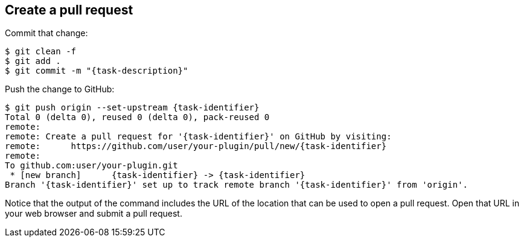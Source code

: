 ////
// This file is only meant to be included as a snippet in other
// documents.  It provides the same text to multiple files so that we can
// make a single change and have it apply to multiple files in the adopt
// a plugin tutorial.
////

== Create a pull request

Commit that change:

[source,bash,subs="attributes"]
----
$ git clean -f
$ git add .
$ git commit -m "{task-description}"
----

Push the change to GitHub:

[source,bash,subs="attributes"]
----
$ git push origin --set-upstream {task-identifier}
Total 0 (delta 0), reused 0 (delta 0), pack-reused 0
remote:
remote: Create a pull request for '{task-identifier}' on GitHub by visiting:
remote:      https://github.com/user/your-plugin/pull/new/{task-identifier}
remote:
To github.com:user/your-plugin.git
 * [new branch]      {task-identifier} -> {task-identifier}
Branch '{task-identifier}' set up to track remote branch '{task-identifier}' from 'origin'.
----

Notice that the output of the command includes the URL of the location that can be used to open a pull request.
Open that URL in your web browser and submit a pull request.
